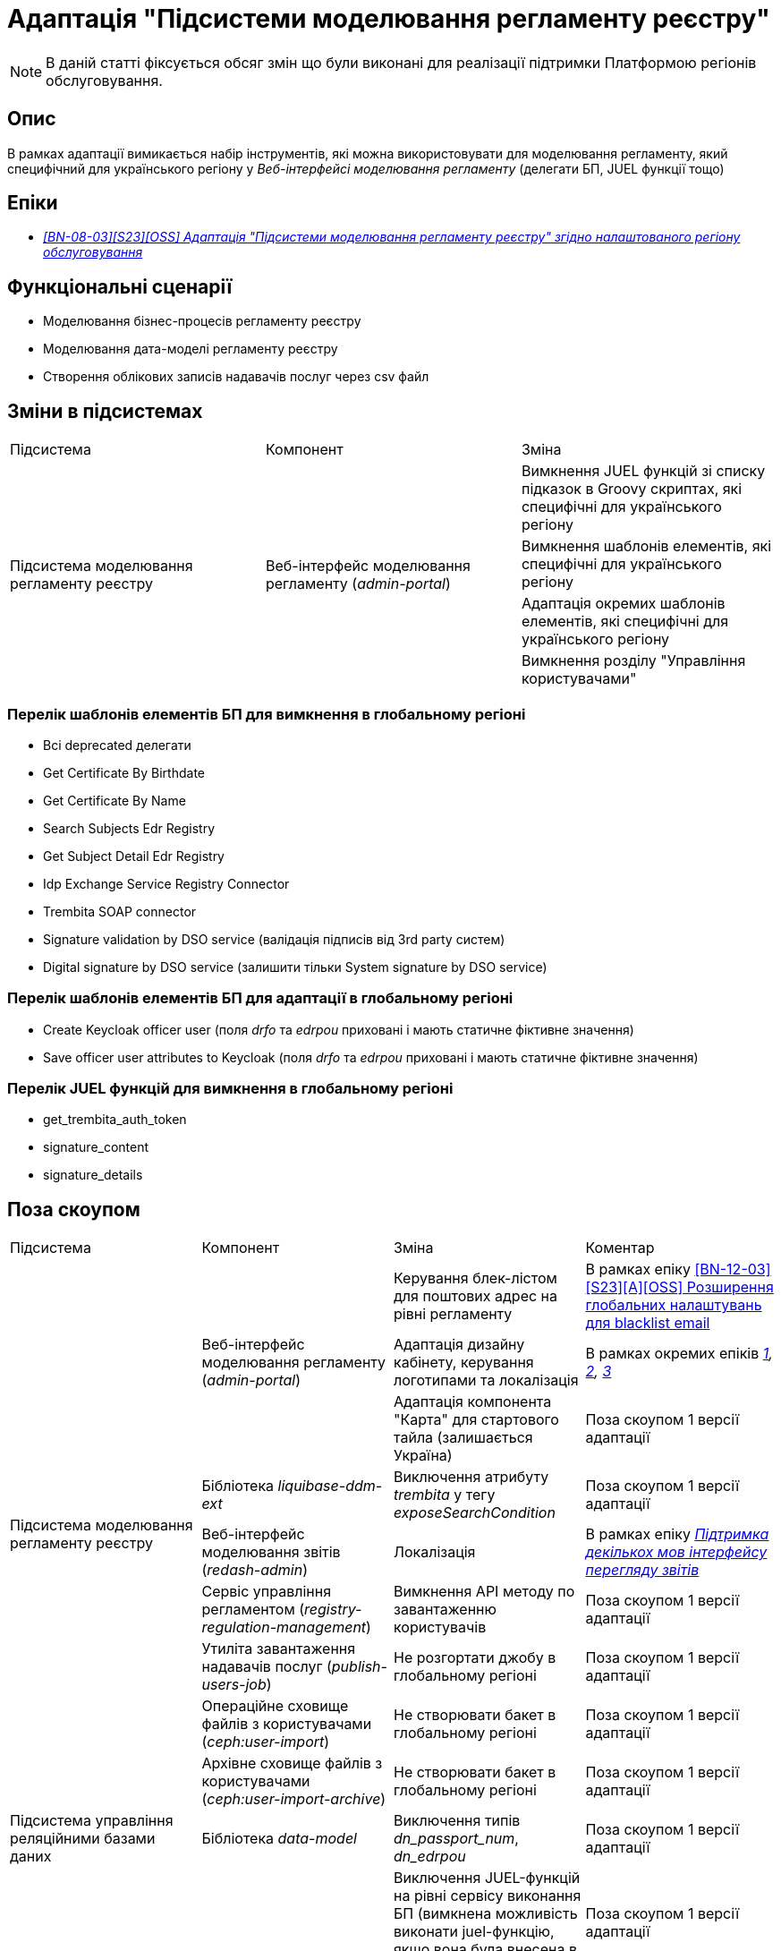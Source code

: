 = Адаптація "Підсистеми моделювання регламенту реєстру"

[NOTE]
--
В даній статті фіксується обсяг змін що були виконані для реалізації підтримки Платформою регіонів обслуговування.
--

== Опис
В рамках адаптації вимикається набір інструментів, які можна використовувати для моделювання регламенту, який специфічний
для українського регіону у _Веб-інтерфейсі моделювання регламенту_ (делегати БП, JUEL функції тощо)

== Епіки

* _https://jiraeu.epam.com/browse/MDTUDDM-29659[[BN-08-03\][S23\][OSS\] Адаптація "Підсистеми моделювання регламенту реєстру" згідно налаштованого регіону обслуговування]_

== Функціональні сценарії
* Моделювання бізнес-процесів регламенту реєстру
* Моделювання дата-моделі регламенту реєстру
* Створення облікових записів надавачів послуг через csv файл

== Зміни в підсистемах

|===

|Підсистема|Компонент|Зміна

.4+|Підсистема моделювання регламенту реєстру
.4+|Веб-інтерфейс моделювання регламенту (_admin-portal_)

|Вимкнення JUEL функцій зі списку підказок в Groovy скриптах, які специфічні для українського регіону
|Вимкнення шаблонів елементів, які специфічні для українського регіону
|Адаптація окремих шаблонів елементів, які специфічні для українського регіону
|Вимкнення розділу "Управління користувачами"

|===

=== Перелік шаблонів елементів БП для вимкнення в глобальному регіоні

* Всі deprecated делегати
* Get Certificate By Birthdate
* Get Certificate By Name
* Search Subjects Edr Registry
* Get Subject Detail Edr Registry
* Idp Exchange Service Registry Connector
* Trembita SOAP connector
* Signature validation by DSO service (валідація підписів від 3rd party систем)
* Digital signature by DSO service (залишити тільки System signature by DSO service)

=== Перелік шаблонів елементів БП для адаптації в глобальному регіоні

* Create Keycloak officer user (поля _drfo_ та _edrpou_ приховані і мають статичне фіктивне значення)
* Save officer user attributes to Keycloak (поля _drfo_ та _edrpou_ приховані і мають статичне фіктивне значення)

=== Перелік JUEL функцій для вимкнення в глобальному регіоні
* get_trembita_auth_token
* signature_content
* signature_details

== Поза скоупом

|===

|Підсистема|Компонент|Зміна|Коментар

.9+|Підсистема моделювання регламенту реєстру
.3+|Веб-інтерфейс моделювання регламенту (_admin-portal_)

|Керування блек-лістом для поштових адрес на рівні регламенту
|В рамках епіку https://jiraeu.epam.com/browse/MDTUDDM-20362[[BN-12-03\][S23\][A\][OSS\] Розширення глобальних налаштувань для blacklist email]

|Адаптація дизайну кабінету, керування логотипами та локалізація
|В рамках окремих епіків _https://jiraeu.epam.com/browse/MDTUDDM-28300[1], https://jiraeu.epam.com/browse/MDTUDDM-28667[2],
https://jiraeu.epam.com/browse/MDTUDDM-28829[3]_

|Адаптація компонента "Карта" для стартового тайла (залишається Україна)
|Поза скоупом 1 версії адаптації

|Бібліотека _liquibase-ddm-ext_
|Виключення атрибуту _trembita_ у тегу _exposeSearchCondition_
|Поза скоупом 1 версії адаптації

|Веб-інтерфейс моделювання звітів (_redash-admin_)
|Локалізація
|В рамках епіку _https://jiraeu.epam.com/browse/MDTUDDM-28301[Підтримка декількох мов інтерфейсу перегляду звітів]_

|Сервіс управління регламентом (_registry-regulation-management_)
|Вимкнення API методу по завантаженню користувачів
|Поза скоупом 1 версії адаптації

|Утиліта завантаження надавачів послуг (_publish-users-job_)
|Не розгортати джобу в глобальному регіоні
|Поза скоупом 1 версії адаптації

|Операційне сховище файлів з користувачами (_ceph:user-import_)
|Не створювати бакет в глобальному регіоні
|Поза скоупом 1 версії адаптації

|Архівне сховище файлів з користувачами (_ceph:user-import-archive_)
|Не створювати бакет в глобальному регіоні
|Поза скоупом 1 версії адаптації

|Підсистема управління реляційними базами даних
|Бібліотека _data-model_
|Виключення типів _dn_passport_num_, _dn_edrpou_
|Поза скоупом 1 версії адаптації

.3+|Підсистема виконання бізнес-процесів
.3+|Сервіс виконання бізнес-процесів (_bpms_)

|Виключення JUEL-функцій на рівні сервісу виконання БП (вимкнена можливість виконати juel-функцію, якщо вона була
внесена в код напряму)
|Поза скоупом 1 версії адаптації

|Виключення делегатів БП на рівні сервісу виконання БП (вимкнена можливість запуску делегату, якщо внесений в код
напряму)
|Поза скоупом 1 версії адаптації

|Валідація email у делегатах відносно блекліста, який налаштований на рівні регламенту
|В рамках епіку https://jiraeu.epam.com/browse/MDTUDDM-20362[[BN-12-03\][S23\][A\][OSS\] Розширення глобальних налаштувань для blacklist email]

|Підсистема управління Платформою та реєстрами
|Веб-інтерфейс управління Платформою та реєстрами (_control-plane_)
|Вимкнути можливість створення зовнішніх інтеграцій через Трембіту
|У скоупі xref:arch:architecture-workspace/platform-evolution/universal-installer/platform-control-plane.adoc[]

|===

== Вплив на підсистеми

|===
|Підсистема|Компонент|Зміна

|Підсистема розгортання регламенту реєстру
|Утиліта валідації регламент (_registry-regulations-validator-cli_)
|Зміна правил валідації бізнес-процесів через зміни в шаблонах елементів

|===

== Перелік git комітів

Для відстеження MR зі змінами використовувати https://gerrit-mdtu-ddm-edp-cicd.apps.cicd2.mdtu-ddm.projects.epam.com/q/status:open+-is:wip+MDTUDDM-29659[фільтр].